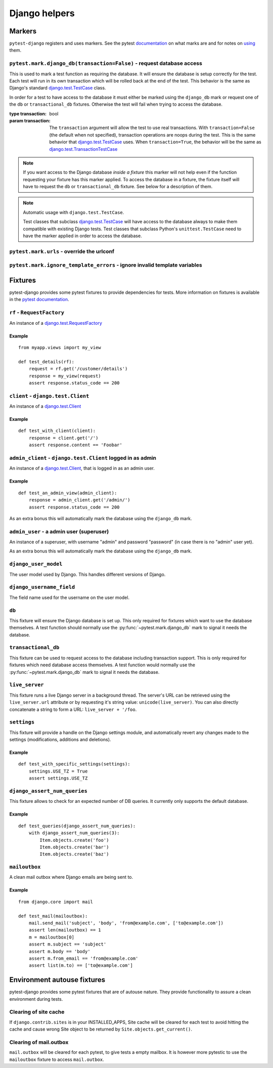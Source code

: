 .. _helpers:

Django helpers
==============

Markers
-------

``pytest-django`` registers and uses markers.  See the pytest documentation_
on what marks are and for notes on using_ them.

.. _documentation: http://pytest.org/latest/mark.html
.. _using: http://pytest.org/latest/example/markers.html#marking-whole-classes-or-modules


``pytest.mark.django_db(transaction=False)`` - request database access
~~~~~~~~~~~~~~~~~~~~~~~~~~~~~~~~~~~~~~~~~~~~~~~~~~~~~~~~~~~~~~~~~~~~~~~

.. :py:function:: pytest.mark.django_db:

This is used to mark a test function as requiring the database. It
will ensure the database is setup correctly for the test. Each test
will run in its own transaction which will be rolled back at the end
of the test. This behavior is the same as Django's standard
`django.test.TestCase`_ class.

In order for a test to have access to the database it must either
be marked using the ``django_db`` mark or request one of the ``db``
or ``transactional_db`` fixtures.  Otherwise the test will fail
when trying to access the database.

:type transaction: bool
:param transaction:
 The ``transaction`` argument will allow the test to use real transactions.
 With ``transaction=False`` (the default when not specified), transaction
 operations are noops during the test. This is the same behavior that
 `django.test.TestCase`_
 uses. When ``transaction=True``, the behavior will be the same as
 `django.test.TransactionTestCase`_

.. note::

  If you want access to the Django database *inside a fixture*
  this marker will not help even if the function requesting your
  fixture has this marker applied.  To access the database in a
  fixture, the fixture itself will have to request the ``db`` or
  ``transactional_db`` fixture.  See below for a description of
  them.

.. note:: Automatic usage with ``django.test.TestCase``.

 Test classes that subclass `django.test.TestCase`_ will have access to
 the database always to make them compatible with existing Django tests.
 Test classes that subclass Python's ``unittest.TestCase`` need to have the
 marker applied in order to access the database.

.. _django.test.TestCase: https://docs.djangoproject.com/en/dev/topics/testing/overview/#testcase
.. _django.test.TransactionTestCase: https://docs.djangoproject.com/en/dev/topics/testing/overview/#transactiontestcase


``pytest.mark.urls`` - override the urlconf
~~~~~~~~~~~~~~~~~~~~~~~~~~~~~~~~~~~~~~~~~~~

.. py:function:: pytest.mark.urls(urls)

   Specify a different ``settings.ROOT_URLCONF`` module for the marked tests.

   :type urls: string
   :param urls:
     The urlconf module to use for the test, e.g. ``myapp.test_urls``.  This is
     similar to Django's ``TestCase.urls`` attribute.

   Example usage::

     @pytest.mark.urls('myapp.test_urls')
     def test_something(client):
         assert 'Success!' in client.get('/some_url_defined_in_test_urls/').content


``pytest.mark.ignore_template_errors`` - ignore invalid template variables
~~~~~~~~~~~~~~~~~~~~~~~~~~~~~~~~~~~~~~~~~~~~~~~~~~~~~~~~~~~~~~~~~~~~~~~~~~

.. py:function:: pytest.mark.ignore_template_errors

  If you run pytest using the ``--fail-on-template-vars`` option,
  tests will fail should your templates contain any invalid variables.
  This marker will disable this feature by setting ``settings.TEMPLATE_STRING_IF_INVALID=None``
  or the ``string_if_invalid`` template option in Django>=1.7

  Example usage::

     @pytest.mark.ignore_template_errors
     def test_something(client):
         client('some-url-with-invalid-template-vars')


Fixtures
--------

pytest-django provides some pytest fixtures to provide dependencies for tests.
More information on fixtures is available in the `pytest documentation
<http://pytest.org/latest/fixture.html>`_.


``rf`` - ``RequestFactory``
~~~~~~~~~~~~~~~~~~~~~~~~~~~

An instance of a `django.test.RequestFactory`_

.. _django.test.RequestFactory: https://docs.djangoproject.com/en/dev/topics/testing/advanced/#django.test.RequestFactory

Example
"""""""

::

    from myapp.views import my_view

    def test_details(rf):
        request = rf.get('/customer/details')
        response = my_view(request)
        assert response.status_code == 200

``client`` - ``django.test.Client``
~~~~~~~~~~~~~~~~~~~~~~~~~~~~~~~~~~~

An instance of a `django.test.Client`_

.. _django.test.Client: https://docs.djangoproject.com/en/dev/topics/testing/tools/#the-test-client

Example
"""""""

::

    def test_with_client(client):
        response = client.get('/')
        assert response.content == 'Foobar'


``admin_client`` - ``django.test.Client`` logged in as admin
~~~~~~~~~~~~~~~~~~~~~~~~~~~~~~~~~~~~~~~~~~~~~~~~~~~~~~~~~~~~

An instance of a `django.test.Client`_,
that is logged in as an admin user.

Example
"""""""

::

    def test_an_admin_view(admin_client):
        response = admin_client.get('/admin/')
        assert response.status_code == 200

As an extra bonus this will automatically mark the database using the
``django_db`` mark.

``admin_user`` - a admin user (superuser)
~~~~~~~~~~~~~~~~~~~~~~~~~~~~~~~~~~~~~~~~~

An instance of a superuser, with username "admin" and password "password" (in
case there is no "admin" user yet).

As an extra bonus this will automatically mark the database using the
``django_db`` mark.

``django_user_model``
~~~~~~~~~~~~~~~~~~~~~

The user model used by Django. This handles different versions of Django.

``django_username_field``
~~~~~~~~~~~~~~~~~~~~~~~~~

The field name used for the username on the user model.

``db``
~~~~~~~

.. fixture:: db

This fixture will ensure the Django database is set up.  This only
required for fixtures which want to use the database themselves.  A
test function should normally use the :py:func:`~pytest.mark.django_db`
mark to signal it needs the database.

``transactional_db``
~~~~~~~~~~~~~~~~~~~~

This fixture can be used to request access to the database including
transaction support.  This is only required for fixtures which need
database access themselves.  A test function would normally use the
:py:func:`~pytest.mark.django_db` mark to signal it needs the database.

``live_server``
~~~~~~~~~~~~~~~

This fixture runs a live Django server in a background thread.  The
server's URL can be retrieved using the ``live_server.url`` attribute
or by requesting it's string value: ``unicode(live_server)``.  You can
also directly concatenate a string to form a URL: ``live_server +
'/foo``.

``settings``
~~~~~~~~~~~~

This fixture will provide a handle on the Django settings module, and
automatically revert any changes made to the settings (modifications, additions
and deletions).

Example
"""""""

::

    def test_with_specific_settings(settings):
        settings.USE_TZ = True
        assert settings.USE_TZ


``django_assert_num_queries``
~~~~~~~~~~~~~~~~~~~~~~~~~~~~~

This fixture allows to check for an expected number of DB queries.
It currently only supports the default database.


Example
"""""""

::

    def test_queries(django_assert_num_queries):
        with django_assert_num_queries(3):
            Item.objects.create('foo')
            Item.objects.create('bar')
            Item.objects.create('baz')


``mailoutbox``
~~~~~~~~~~~~~~~~~~~~~~~~~

A clean mail outbox where Django emails are being sent to.

Example
"""""""

::

    from django.core import mail

    def test_mail(mailoutbox):
        mail.send_mail('subject', 'body', 'from@example.com', ['to@example.com'])
        assert len(mailoutbox) == 1
        m = mailoutbox[0]
        assert m.subject == 'subject'
        assert m.body == 'body'
        assert m.from_email == 'from@example.com'
        assert list(m.to) == ['to@example.com']


Environment autouse fixtures
----------------------------

pytest-django provides some pytest fixtures that are of autouse
nature. They provide functionality to assure a clean environment
during tests.


Clearing of site cache
~~~~~~~~~~~~~~~~~~~~~~

If ``django.contrib.sites`` is in your INSTALLED_APPS, Site cache will
be cleared for each test to avoid hitting the cache and cause wrong Site
object to be returned by ``Site.objects.get_current()``.


Clearing of mail.outbox
~~~~~~~~~~~~~~~~~~~~~~~

``mail.outbox`` will be cleared for each pytest, to give tests a empty
mailbox. It is however more pytestic to use the ``mailoutbox`` fixture
to access ``mail.outbox``.
